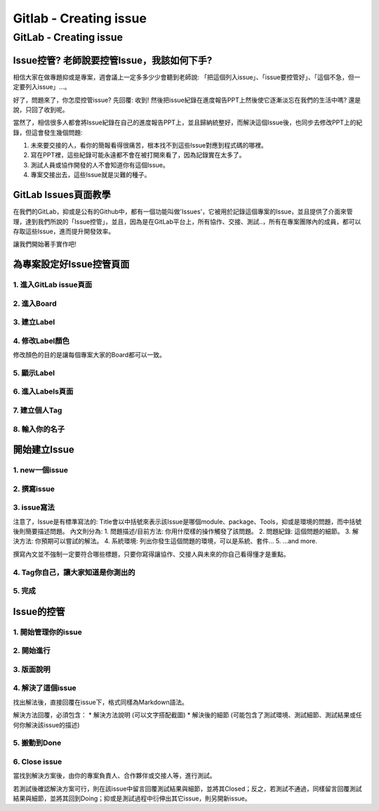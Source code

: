 ===============================
Gitlab - Creating issue
===============================

GitLab - Creating issue
=========================

Issue控管? 老師說要控管Issue，我該如何下手?
------------------------------------------------

相信大家在做專題抑或是專案，週會議上一定多多少少會聽到老師說: 「把這個列入issue」、「issue要控管好」、「這個不急，但一定要列入issue」...。

好了，問題來了，你怎麼控管issue? 先回覆: 收到! 然後把issue紀錄在進度報告PPT上然後使它逐漸淡忘在我們的生活中嗎? 還是說，只回了收到呢。

當然了，相信很多人都會將Issue紀錄在自己的進度報告PPT上，並且歸納統整好，而解決這個Issue後，也同步去修改PPT上的紀錄，但這會發生幾個問題:

1. 未來要交接的人，看你的簡報看得很痛苦，根本找不到這些Issue對應到程式碼的哪裡。
2. 寫在PPT裡，這些紀錄可能永遠都不會在被打開來看了，因為記錄實在太多了。
3. 測試人員或協作開發的人不會知道你有這個Issue。
4. 專案交接出去，這些Issue就是災難的種子。

GitLab Issues頁面教學
----------------------

在我們的GitLab，抑或是公有的Github中，都有一個功能叫做'Issues'，它被用於記錄這個專案的Issue，並且提供了介面來管理，達到我們所說的「Issue控管」，並且，因為是在GitLab平台上，所有協作、交接、測試..，所有在專案團隊內的成員，都可以存取這些Issue，進而提升開發效率。

讓我們開始著手實作吧!

為專案設定好Issue控管頁面
---------------------------

1. 進入GitLab issue頁面
~~~~~~~~~~~~~~~~~~~~~~~~

.. image:: /assets/Gitlab/creating_issue-1.jpg

2. 進入Board
~~~~~~~~~~~~~

.. image:: /assets/Gitlab/creating_issue-2.jpg

3. 建立Label
~~~~~~~~~~~~~

.. image:: /assets/Gitlab/creating_issue-3.jpg

4. 修改Label顏色
~~~~~~~~~~~~~~~~

修改顏色的目的是讓每個專案大家的Board都可以一致。

.. image:: /assets/Gitlab/creating_issue-4.jpg

5. 顯示Label
~~~~~~~~~~~~~

.. image:: /assets/Gitlab/creating_issue-5.jpg

6. 進入Labels頁面
~~~~~~~~~~~~~~~~~~

.. image:: /assets/Gitlab/creating_issue-6.jpg

7. 建立個人Tag
~~~~~~~~~~~~~~~

.. image:: /assets/Gitlab/creating_issue-7.jpg

8. 輸入你的名子
~~~~~~~~~~~~~~~~

.. image:: /assets/Gitlab/creating_issue-8.jpg

開始建立Issue
---------------

1. new一個issue
~~~~~~~~~~~~~~~~

.. image:: /assets/Gitlab/creating_issue-9.jpg

2. 撰寫issue
~~~~~~~~~~~~~~

.. image:: /assets/Gitlab/creating_issue-10.jpg

3. issue寫法
~~~~~~~~~~~~~

.. image:: /assets/Gitlab/creating_issue-11.jpg

注意了，Issue是有標準寫法的:
Title會以中括號來表示該Issue是哪個module、package、Tools，抑或是環境的問題，而中括號後則簡要描述問題。
內文則分為:
1. 問題描述/目前方法: 你用什麼樣的操作觸發了該問題。
2. 問題紀錄: 這個問題的細節。
3. 解決方法: 你預期可以嘗試的解法。
4. 系統環境: 列出你發生這個問題的環境，可以是系統、套件...
5. ...and more.

撰寫內文並不強制一定要符合哪些標題，只要你寫得讓協作、交接人與未來的你自己看得懂才是重點。

4. Tag你自己，讓大家知道是你測出的
~~~~~~~~~~~~~~~~~~~~~~~~~~~~~~~~~~~~~~

.. image:: /assets/Gitlab/creating_issue-12.jpg

5. 完成
~~~~~~~~

.. image:: /assets/Gitlab/creating_issue-13.jpg

Issue的控管
------------

1. 開始管理你的issue
~~~~~~~~~~~~~~~~~~~~~~

.. image:: /assets/Gitlab/creating_issue-14.jpg

2. 開始進行
~~~~~~~~~~~~

.. image:: /assets/Gitlab/creating_issue-15.jpg

3. 版面說明
~~~~~~~~~~~~

.. image:: /assets/Gitlab/creating_issue-16.jpg

4. 解決了這個issue
~~~~~~~~~~~~~~~~~~~~

.. image:: /assets/Gitlab/creating_issue-17.jpg

找出解法後，直接回覆在issue下，格式同樣為Markdown語法。

解決方法回覆，必須包含：
* 解決方法說明 (可以文字搭配截圖)
* 解決後的細節 (可能包含了測試環境、測試細節、測試結果或任何你解決該issue的描述)

5. 搬動到Done
~~~~~~~~~~~~~~~

.. image:: /assets/Gitlab/creating_issue-18.jpg

6. Close issue
~~~~~~~~~~~~~~~

.. image:: /assets/Gitlab/creating_issue-19.jpg

當找到解決方案後，由你的專案負責人、合作夥伴或交接人等，進行測試。

若測試後確認解決方案可行，則在該issue中留言回覆測試結果與細節，並將其Closed；反之，若測試不通過，同樣留言回覆測試結果與細節，並將其回到Doing；抑或是測試過程中衍伸出其它issue，則另開新issue。